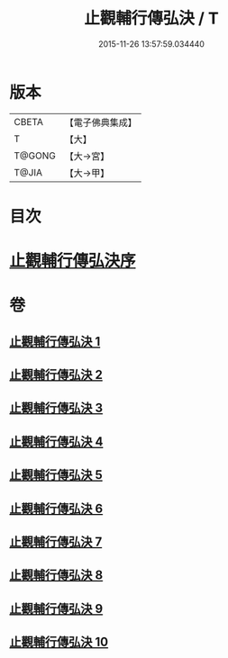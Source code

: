 #+TITLE: 止觀輔行傳弘決 / T
#+DATE: 2015-11-26 13:57:59.034440
* 版本
 |     CBETA|【電子佛典集成】|
 |         T|【大】     |
 |    T@GONG|【大→宮】   |
 |     T@JIA|【大→甲】   |

* 目次
* [[file:KR6d0131_001.txt::001-0141a3][止觀輔行傳弘決序]]
* 卷
** [[file:KR6d0131_001.txt][止觀輔行傳弘決 1]]
** [[file:KR6d0131_002.txt][止觀輔行傳弘決 2]]
** [[file:KR6d0131_003.txt][止觀輔行傳弘決 3]]
** [[file:KR6d0131_004.txt][止觀輔行傳弘決 4]]
** [[file:KR6d0131_005.txt][止觀輔行傳弘決 5]]
** [[file:KR6d0131_006.txt][止觀輔行傳弘決 6]]
** [[file:KR6d0131_007.txt][止觀輔行傳弘決 7]]
** [[file:KR6d0131_008.txt][止觀輔行傳弘決 8]]
** [[file:KR6d0131_009.txt][止觀輔行傳弘決 9]]
** [[file:KR6d0131_010.txt][止觀輔行傳弘決 10]]
